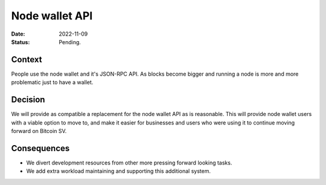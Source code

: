 Node wallet API
###############

:Date: 2022-11-09
:Status: Pending.

Context
-------

People use the node wallet and it's JSON-RPC API. As blocks become bigger and running a node
is more and more problematic just to have a wallet.

Decision
--------

We will provide as compatible a replacement for the node wallet API as is reasonable. This will
provide node wallet users with a viable option to move to, and make it easier for businesses and
users who were using it to continue moving forward on Bitcoin SV.

Consequences
------------

- We divert development resources from other more pressing forward looking tasks.
- We add extra workload maintaining and supporting this additional system.

